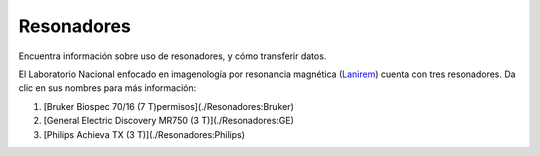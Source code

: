 Resonadores
===========

Encuentra información sobre uso de resonadores, y cómo transferir datos.

El Laboratorio Nacional enfocado en imagenología por resonancia magnética (`Lanirem <http://www.lanirem.inb.unam.mx>`_) cuenta con tres resonadores. Da 
clic en sus nombres para más información:

1. [Bruker Biospec 70/16 (7 T)permisos](./Resonadores:Bruker)

2. [General Electric Discovery MR750 (3 T)](./Resonadores:GE)

3. [Philips Achieva TX (3 T)](./Resonadores:Philips)
